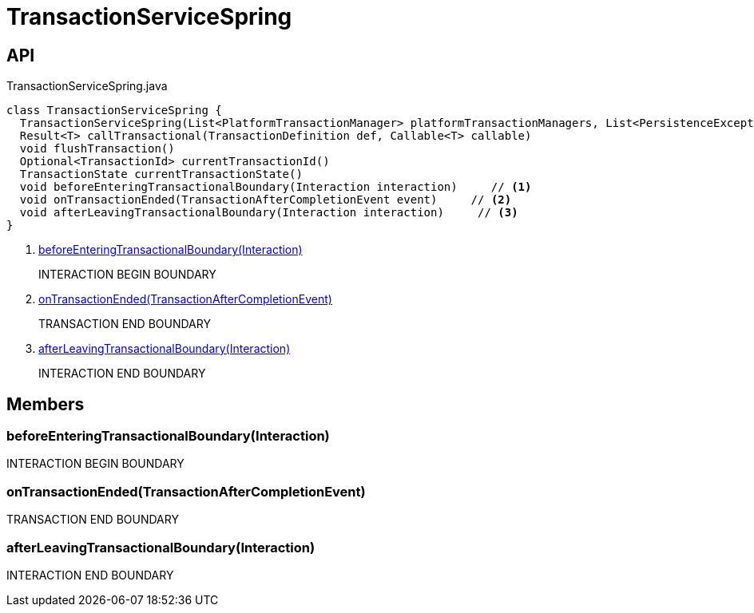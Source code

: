 = TransactionServiceSpring
:Notice: Licensed to the Apache Software Foundation (ASF) under one or more contributor license agreements. See the NOTICE file distributed with this work for additional information regarding copyright ownership. The ASF licenses this file to you under the Apache License, Version 2.0 (the "License"); you may not use this file except in compliance with the License. You may obtain a copy of the License at. http://www.apache.org/licenses/LICENSE-2.0 . Unless required by applicable law or agreed to in writing, software distributed under the License is distributed on an "AS IS" BASIS, WITHOUT WARRANTIES OR  CONDITIONS OF ANY KIND, either express or implied. See the License for the specific language governing permissions and limitations under the License.

== API

[source,java]
.TransactionServiceSpring.java
----
class TransactionServiceSpring {
  TransactionServiceSpring(List<PlatformTransactionManager> platformTransactionManagers, List<PersistenceExceptionTranslator> persistenceExceptionTranslators, InteractionLayerTracker interactionLayerTracker)
  Result<T> callTransactional(TransactionDefinition def, Callable<T> callable)
  void flushTransaction()
  Optional<TransactionId> currentTransactionId()
  TransactionState currentTransactionState()
  void beforeEnteringTransactionalBoundary(Interaction interaction)     // <.>
  void onTransactionEnded(TransactionAfterCompletionEvent event)     // <.>
  void afterLeavingTransactionalBoundary(Interaction interaction)     // <.>
}
----

<.> xref:#beforeEnteringTransactionalBoundary__Interaction[beforeEnteringTransactionalBoundary(Interaction)]
+
--
INTERACTION BEGIN BOUNDARY
--
<.> xref:#onTransactionEnded__TransactionAfterCompletionEvent[onTransactionEnded(TransactionAfterCompletionEvent)]
+
--
TRANSACTION END BOUNDARY
--
<.> xref:#afterLeavingTransactionalBoundary__Interaction[afterLeavingTransactionalBoundary(Interaction)]
+
--
INTERACTION END BOUNDARY
--

== Members

[#beforeEnteringTransactionalBoundary__Interaction]
=== beforeEnteringTransactionalBoundary(Interaction)

INTERACTION BEGIN BOUNDARY

[#onTransactionEnded__TransactionAfterCompletionEvent]
=== onTransactionEnded(TransactionAfterCompletionEvent)

TRANSACTION END BOUNDARY

[#afterLeavingTransactionalBoundary__Interaction]
=== afterLeavingTransactionalBoundary(Interaction)

INTERACTION END BOUNDARY
